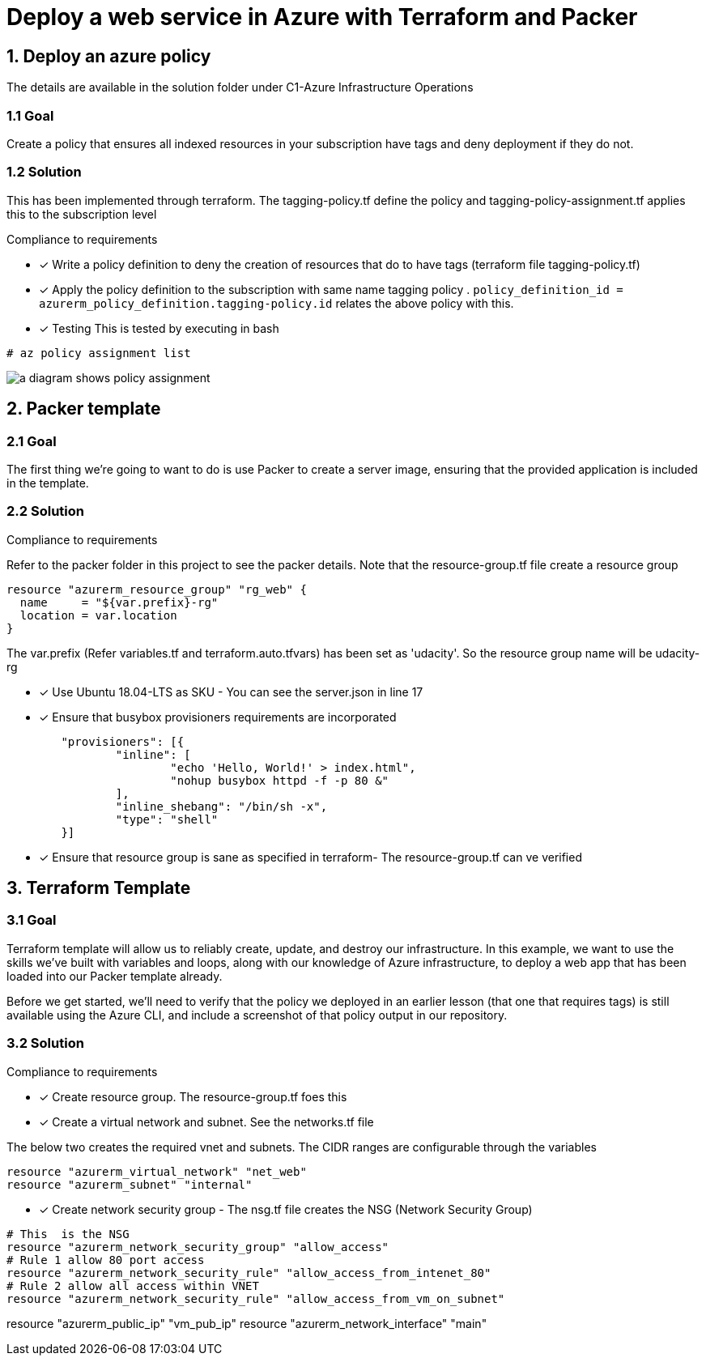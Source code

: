 = Deploy a web service in Azure with Terraform and Packer

== 1. Deploy an azure policy
The details are available in the solution folder under C1-Azure Infrastructure Operations

=== 1.1 Goal
Create a policy that ensures all indexed resources in your subscription have tags and deny deployment if they do not.

=== 1.2 Solution
This has been implemented through terraform. The tagging-policy.tf define the policy and tagging-policy-assignment.tf applies this to the subscription level

.Compliance to requirements 

* [x] Write a policy definition to deny the creation of resources that do to have tags (terraform file tagging-policy.tf)

* [x] Apply the policy definition to the subscription with same name tagging policy .  ```policy_definition_id = azurerm_policy_definition.tagging-policy.id``` relates the above policy with this.

* [x] Testing
This is  tested by executing in bash

[source]
----
# az policy assignment list
----
image::images/c.png[a diagram shows policy assignment]

== 2. Packer template

=== 2.1 Goal

The first thing we're going to want to do is use Packer to create a server image, ensuring that the provided application is included in the template. 

=== 2.2 Solution

.Compliance to requirements 

Refer to the packer folder in this project to see the packer details. Note that the resource-group.tf file create a resource group

[source]
----
resource "azurerm_resource_group" "rg_web" {
  name     = "${var.prefix}-rg"
  location = var.location
}
----
The var.prefix (Refer variables.tf and terraform.auto.tfvars) has been set as 'udacity'. So the resource group name will be udacity-rg

* [x] Use Ubuntu 18.04-LTS as SKU - You can see the server.json in line 17
* [x] Ensure that busybox provisioners requirements are incorporated

[source]
----
	"provisioners": [{
		"inline": [
			"echo 'Hello, World!' > index.html",
			"nohup busybox httpd -f -p 80 &"
		],
		"inline_shebang": "/bin/sh -x",
		"type": "shell"
	}]
----
* [x] Ensure that resource group is sane as specified in terraform- The resource-group.tf can ve verified 

== 3. Terraform Template

=== 3.1 Goal

Terraform template will allow us to reliably create, update, and destroy our infrastructure. In this example, we want to use the skills we've built with variables and loops, along with our knowledge of Azure infrastructure, to deploy a web app that has been loaded into our Packer template already.

Before we get started, we'll need to verify that the policy we deployed in an earlier lesson (that one that requires tags) is still available using the Azure CLI, and include a screenshot of that policy output in our repository.

=== 3.2 Solution

.Compliance to requirements 

* [x] Create resource group.  The resource-group.tf foes this 

* [x] Create a virtual network and subnet. See the networks.tf file

The below two creates the required vnet and subnets. The CIDR ranges are configurable through the variables 

```
resource "azurerm_virtual_network" "net_web" 
resource "azurerm_subnet" "internal" 
```

* [x] Create network security group - The nsg.tf file creates the NSG (Network Security Group)

```
# This  is the NSG
resource "azurerm_network_security_group" "allow_access" 
# Rule 1 allow 80 port access
resource "azurerm_network_security_rule" "allow_access_from_intenet_80" 
# Rule 2 allow all access within VNET
resource "azurerm_network_security_rule" "allow_access_from_vm_on_subnet"

```









resource "azurerm_public_ip" "vm_pub_ip" 
resource "azurerm_network_interface" "main" 
